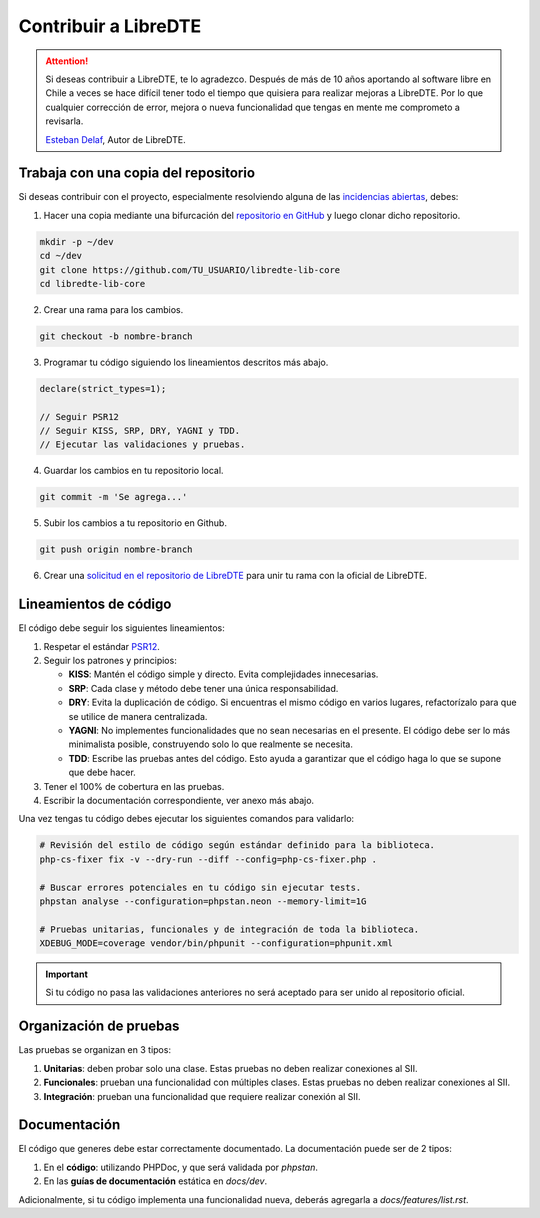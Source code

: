 Contribuir a LibreDTE
=====================

.. attention::

    .. image:: https://gravatar.com/avatar/593daa4c87476e28d7716c451a707366?size=100
        :height: 100
        :width: 100
        :alt: Avatar Esteban Delaf

    Si deseas contribuir a LibreDTE, te lo agradezco. Después de más de 10 años aportando al software libre en Chile a veces se hace difícil tener todo el tiempo que quisiera para realizar mejoras a LibreDTE. Por lo que cualquier corrección de error, mejora o nueva funcionalidad que tengas en mente me comprometo a revisarla.

    `Esteban Delaf <https://esteban.delaf.cl>`_, Autor de LibreDTE.

Trabaja con una copia del repositorio
-------------------------------------

Si deseas contribuir con el proyecto, especialmente resolviendo alguna de las `incidencias abiertas <https://github.com/libredte/libredte-lib-core/issues>`_, debes:

1. Hacer una copia mediante una bifurcación del `repositorio en GitHub <https://github.com/libredte/libredte-lib-core>`_ y luego clonar dicho repositorio.

.. code-block:: shell

    mkdir -p ~/dev
    cd ~/dev
    git clone https://github.com/TU_USUARIO/libredte-lib-core
    cd libredte-lib-core

2. Crear una rama para los cambios.

.. code-block:: shell

    git checkout -b nombre-branch

3. Programar tu código siguiendo los lineamientos descritos más abajo.

.. code-block:: php

    declare(strict_types=1);

    // Seguir PSR12
    // Seguir KISS, SRP, DRY, YAGNI y TDD.
    // Ejecutar las validaciones y pruebas.

4. Guardar los cambios en tu repositorio local.

.. code-block:: shell

    git commit -m 'Se agrega...'

5. Subir los cambios a tu repositorio en Github.

.. code-block:: shell

    git push origin nombre-branch

6. Crear una `solicitud en el repositorio de LibreDTE <https://github.com/LibreDTE/libredte-lib-core/pulls>`_ para unir tu rama con la oficial de LibreDTE.

Lineamientos de código
----------------------

El código debe seguir los siguientes lineamientos:

1. Respetar el estándar `PSR12 <https://www.php-fig.org/psr/psr-12/>`_.

2. Seguir los patrones y principios:

   - **KISS**: Mantén el código simple y directo. Evita complejidades innecesarias.

   - **SRP**: Cada clase y método debe tener una única responsabilidad.

   - **DRY**: Evita la duplicación de código. Si encuentras el mismo código en varios lugares, refactorízalo para que se utilice de manera centralizada.

   - **YAGNI**: No implementes funcionalidades que no sean necesarias en el presente. El código debe ser lo más minimalista posible, construyendo solo lo que realmente se necesita.

   - **TDD**: Escribe las pruebas antes del código. Esto ayuda a garantizar que el código haga lo que se supone que debe hacer.

3. Tener el 100% de cobertura en las pruebas.

4. Escribir la documentación correspondiente, ver anexo más abajo.

Una vez tengas tu código debes ejecutar los siguientes comandos para validarlo:

.. code-block:: shell

    # Revisión del estilo de código según estándar definido para la biblioteca.
    php-cs-fixer fix -v --dry-run --diff --config=php-cs-fixer.php .

    # Buscar errores potenciales en tu código sin ejecutar tests.
    phpstan analyse --configuration=phpstan.neon --memory-limit=1G

    # Pruebas unitarias, funcionales y de integración de toda la biblioteca.
    XDEBUG_MODE=coverage vendor/bin/phpunit --configuration=phpunit.xml

.. important::

    Si tu código no pasa las validaciones anteriores no será aceptado para ser unido al repositorio oficial.

Organización de pruebas
-----------------------

Las pruebas se organizan en 3 tipos:

1. **Unitarias**: deben probar solo una clase. Estas pruebas no deben realizar conexiones al SII.

2. **Funcionales**: prueban una funcionalidad con múltiples clases. Estas pruebas no deben realizar conexiones al SII.

3. **Integración**: prueban una funcionalidad que requiere realizar conexión al SII.

Documentación
-------------

El código que generes debe estar correctamente documentado. La documentación puede ser de 2 tipos:

1. En el **código**: utilizando PHPDoc, y que será validada por *phpstan*.

2. En las **guías de documentación** estática en `docs/dev`.

Adicionalmente, si tu código implementa una funcionalidad nueva, deberás agregarla a `docs/features/list.rst`.
